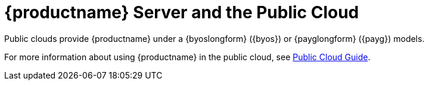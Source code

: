 [[install-pubcloud]]
= {productname} Server and the Public Cloud

Public clouds provide {productname} under a {byoslongform} ({byos}) or {payglongform} ({payg}) models.

For more information about using {productname} in the public cloud, see xref:specialized-guides:public-cloud-guide/overview.adoc[Public Cloud Guide].
